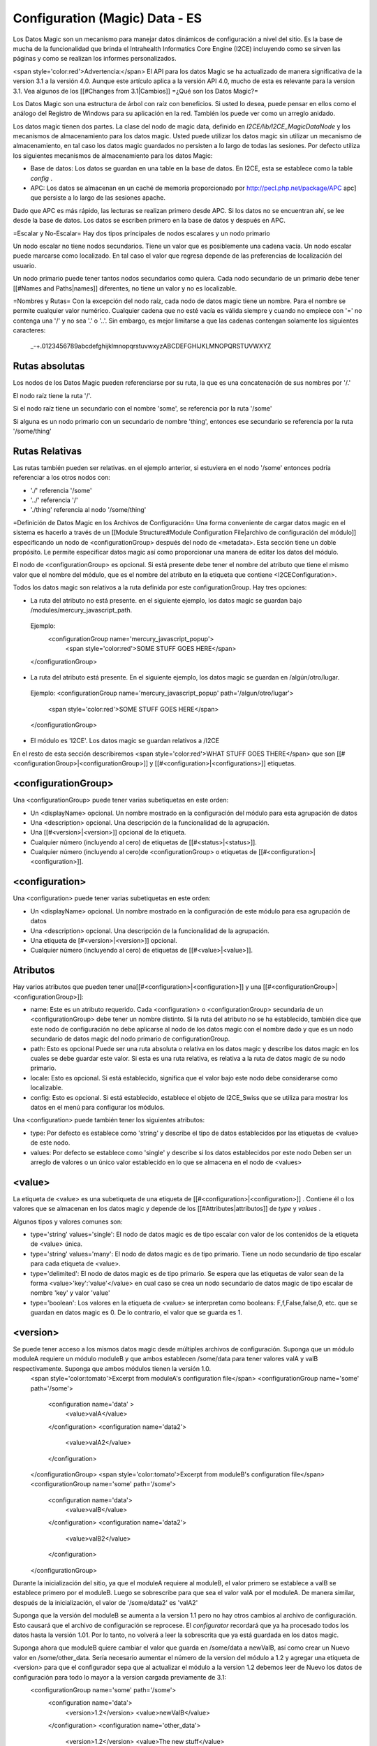 Configuration (Magic) Data - ES
===============================

Los Datos Magic son un mecanismo para manejar datos dinámicos de configuración a nivel del sitio. Es la base de mucha de la funcionalidad que brinda el Intrahealth Informatics Core Engine (I2CE) incluyendo como se sirven las páginas y como se realizan los informes personalizados.  

<span style='color:red'>Advertencia:</span> El API para los datos Magic se ha actualizado de manera significativa de la version 3.1 a la versión 4.0.  Aunque este artículo aplica a la versión API 4.0, mucho de esta es relevante para la version 3.1. Vea algunos de los [[#Changes from 3.1|Cambios]]
=¿Qué son los Datos Magic?=

Los Datos Magic son una estructura de árbol con raíz con beneficios. Si usted lo desea, puede pensar en ellos como el análogo del Registro de Windows para su aplicación en la red. También los puede ver como un arreglo anidado.

Los datos magic tienen dos partes. La clase del nodo de magic data, definido en *I2CE/lib/I2CE_MagicDataNode*  y los mecanismos de almacenamiento para los datos magic. Usted puede utilizar los datos magic sin utilizar un mecanismo de almacenamiento, en tal caso los datos magic guardados no persisten a lo largo de todas las sesiones. Por defecto utiliza los siguientes mecanismos de almacenamiento para los datos Magic:

* Base de datos: Los datos se guardan en una table en la base de datos. En I2CE, esta se establece como la table *config*  .
* APC: Los datos se almacenan en un caché de memoria proporcionado por  http://pecl.php.net/package/APC apc] que persiste a lo largo de las sesiones apache.

Dado que APC es más rápido, las lecturas se realizan primero desde APC. Si los datos no se encuentran ahí, se lee desde la base de datos. Los datos se escriben primero en la base de datos y después en APC.

=Escalar y No-Escalar=
Hay dos tipos principales de nodos escalares y un nodo primario  

Un nodo escalar no tiene nodos secundarios. Tiene un valor que es posiblemente una cadena vacía.  Un nodo escalar puede marcarse como localizado. En tal caso el valor que regresa depende de las preferencias de localización del usuario.

Un nodo primario puede tener tantos nodos secundarios como quiera. Cada nodo secundario de un primario debe tener [[#Names and Paths|names]] diferentes, no tiene un valor y no es localizable.

=Nombres y Rutas=
Con la excepción del nodo raíz, cada nodo de datos magic tiene un nombre. Para el nombre se permite cualquier valor numérico. Cualquier cadena que no esté vacía es válida siempre y cuando no empiece con '=' no contenga una  '/' y no sea '.' o '..'.  Sin embargo, es mejor limitarse a que las cadenas contengan solamente los siguientes caracteres:
 _-+.0123456789abcdefghijklmnopqrstuvwxyzABCDEFGHIJKLMNOPQRSTUVWXYZ

Rutas absolutas
^^^^^^^^^^^^^^^
Los nodos de los Datos Magic pueden referenciarse por su ruta, la que es una concatenación de sus nombres por '/.'

El nodo raíz tiene la ruta '/'.

Si el nodo raíz tiene un secundario con el nombre 'some', se referencia por la ruta '/some'

Si alguna es un nodo primario con un secundario de nombre 'thing', entonces ese secundario se referencia por la ruta  '/some/thing'

Rutas Relativas
^^^^^^^^^^^^^^^
Las rutas también pueden ser relativas. en el ejemplo anterior, si estuviera en el nodo '/some' entonces podría referenciar a los otros nodos con:

* './' referencia '/some'
* '../' referencia '/'
* './thing' referencia al nodo '/some/thing'

=Definición de Datos Magic en los Archivos de Configuración=
Una forma conveniente de cargar datos magic en el sistema es hacerlo a través de un [[Module Structure#Module Configuration File|archivo de configuración del módulo]] especificando un nodo de <configurationGroup> después del nodo de <metadata>. Esta sección tiene un doble propósito. Le permite especificar datos magic así como proporcionar una manera de editar los datos del módulo.

El nodo de <configurationGroup> es opcional. Si está presente debe tener el nombre del atributo que tiene el mismo valor que el nombre del módulo, que es el nombre del atributo en la etiqueta que contiene <I2CEConfiguration>.

Todos los datos magic son relativos a la ruta definida por este configurationGroup. Hay tres opciones:

* La ruta del atributo no está presente. en el siguiente ejemplo, los datos magic se guardan bajo /modules/mercury_javascript_path.
 Ejemplo:
  <configurationGroup name='mercury_javascript_popup'>
    <span style='color:red'>SOME STUFF GOES HERE</span>
 </configurationGroup>

* La ruta del atributo está presente. En el siguiente ejemplo, los datos magic se guardan en  /algún/otro/lugar.
 Ejemplo:
 <configurationGroup name='mercury_javascript_popup' path='/algun/otro/lugar'>
   <span style='color:red'>SOME STUFF GOES HERE</span>
 </configurationGroup> 

* El módulo es 'I2CE'. Los datos magic se guardan relativos a /I2CE

En el resto de esta sección describiremos <span style='color:red'>WHAT STUFF GOES THERE</span> que son [[#<configurationGroup>|<configurationGroup>]] y [[#<configuration>|<configurations>]] etiquetas.

<configurationGroup>
^^^^^^^^^^^^^^^^^^^^
Una <configurationGroup> puede tener varias subetiquetas en este orden:

* Un <displayName> opcional. Un nombre mostrado en la configuración del módulo para esta agrupación de datos
* Una <description> opcional. Una descripción de la funcionalidad de la agrupación.
* Una [[#<version>|<version>]] opcional de la etiqueta.
* Cualquier número (incluyendo al cero) de etiquetas de [[#<status>|<status>]].
* Cualquier número (incluyendo al cero)de <configurationGroup> o etiquetas de [[#<configuration>|<configuration>]].

<configuration>
^^^^^^^^^^^^^^^
Una <configuration> puede tener varias subetiquetas en este orden:

* Un <displayName> opcional. Un nombre mostrado en la configuración de este módulo para esa agrupación de datos
* Una <description> opcional. Una descripción de la funcionalidad de la agrupación.
* Una etiqueta de [#<version>|<version>]] opcional.
* Cualquier número (incluyendo al cero) de etiquetas de [[#<value>|<value>]].

Atributos
^^^^^^^^^
Hay varios atributos que pueden tener una[[#<configuration>|<configuration>]] y una [[#<configurationGroup>|<configurationGroup>]]:

* name: Este es un atributo requerido. Cada <configuration> o <configurationGroup> secundaria de un <configurationGroup> debe tener un nombre distinto. Si la ruta del atributo no se ha establecido, también dice que este nodo de configuración no debe aplicarse al nodo de los datos magic con el nombre dado y que es un nodo secundario de datos magic del nodo primario de configurationGroup.
* path: Esto es opcional Puede ser una ruta absoluta o relativa en los datos magic y describe los datos magic en los cuales se debe guardar este valor. Si esta es una ruta relativa, es relativa a la ruta de datos magic de su nodo primario.
* locale: Esto es opcional. Si está establecido, significa que el valor bajo este nodo debe considerarse como localizable.
* config: Esto es opcional.  Si está establecido, establece el objeto de I2CE_Swiss que se utiliza para mostrar los datos en el menú para configurar los módulos.
Una <configuration> puede también tener los siguientes atributos:

* type: Por defecto es establece como 'string' y describe el tipo de datos establecidos por las etiquetas de <value> de este nodo.
* values: Por defecto se establece como 'single' y describe si los datos establecidos por este nodo Deben ser un arreglo de valores o un único valor establecido en lo que se almacena en el nodo de <values>

<value>
^^^^^^^
La etiqueta de <value> es una subetiqueta de una etiqueta de [[#<configuration>|<configuration>]] .  Contiene él o los valores que se almacenan en los datos magic y depende de los [[#Attributes|attributos]] de *type*  y *values* .

Algunos tipos y valores comunes son:

* type='string' values='single':  El nodo de datos magic es de tipo escalar con valor de los contenidos de la etiqueta de <value> única.
* type='string' values='many':  El nodo de datos magic es de tipo primario. Tiene un nodo secundario de tipo escalar para cada etiqueta de <value>.
* type='delimited': El nodo de datos magic es de tipo primario. Se espera que las etiquetas de valor sean de la forma <value>'key':'value'</value> en cual caso se crea un nodo secundario de datos magic de tipo escalar de nombre 'key' y valor 'value'
* type='boolean':  Los valores en la etiqueta de <value> se interpretan como booleans:  F,f,False,false,0, etc. que se guardan en datos magic es 0.  De lo contrario, el valor que se guarda es 1.

<version>
^^^^^^^^^
Se puede tener acceso a los mismos datos magic desde múltiples archivos de configuración. Suponga que un módulo moduleA requiere un módulo moduleB y que ambos establecen /some/data para tener valores valA y valB respectivamente. Suponga que ambos módulos tienen la versión 1.0.
 <span style='color:tomato'>Excerpt from moduleA's configuration file</span>
 <configurationGroup name='some' path='/some'>
  <configuration name='data' >
    <value>valA</value>
  </configuration>
  <configuration name='data2'> 
    <value>valA2</value>
  </configuration>
 </configurationGroup>
 <span style='color:tomato'>Excerpt from moduleB's configuration file</span>
 <configurationGroup name='some' path='/some'>
  <configuration name='data'>
    <value>valB</value>
  </configuration>
  <configuration name='data2'> 
    <value>valB2</value>
  </configuration>
 </configurationGroup>

Durante la inicialización del sitio, ya que el moduleA requiere al moduleB, el valor primero se establece a valB se establece primero por el moduleB.  Luego se sobrescribe para que sea el valor valA por el moduleA.   De manera similar, después de la inicialización, el valor de '/some/data2' es 'valA2'

Suponga que la versión del moduleB se aumenta a la version 1.1 pero no hay otros cambios al archivo de configuración. Esto causará que el archivo de configuración se reprocese. El *configurator*  recordará que ya ha procesado todos los datos hasta la versión 1.01. Por lo tanto, no volverá a leer la sobrescrita que ya está guardada en los datos magic.

Suponga ahora que moduleB quiere cambiar el valor que guarda en /some/data a newValB, así como crear un Nuevo valor en /some/other_data. Sería necesario aumentar el número de la version del módulo a 1.2 y agregar una etiqueta de <version> para que el configurador sepa que al actualizar el módulo a la version 1.2 debemos leer de Nuevo los datos de configuración para todo lo mayor a la version cargada previamente de 3.1:
 <configurationGroup name='some' path='/some'>
  <configuration name='data'>
    <version>1.2</version>
    <value>newValB</value>
  </configuration>
  <configuration name='other_data'>
    <version>1.2</version>
    <value>The new stuff</value>
  </configuration>
  <configuration name='data2'> 
    <value>valB2</value>
  </configuration>
 </configurationGroup>
Ahora el valor de /some/data se actualizará a 'newValB' y agregaremos en el valor 'The new stuff' en '/some/other_data.'  El valor en '/some/data2' se mantiene igual y es 'valA2.'

<status>
^^^^^^^^
Una etiqueta de estado consiste en pares de valores clave:
 <status>key:value</status>
Aunque se puede utilizar cualquier cosa para la clave (siempre y cuando no contenga ':'), las claves que tienen significado son:

* version: Funciones como la [[#<version>|<version>]]
* overwrite: El valor puede ser verdadero o falso. Por defecto se establece como falso. Si es verdadero los datos magic se sobrescribirán aun cuando la version no lo haya hecho.
* merge:  El valor puede ser verdadero o falso. Por defecto se establece como falso. Si es verdadero los valores leídos se fusionan con los valores existentes utilizando *array_merge()*
* mergerecursive:  El valor puede ser verdadero o falso. Por defecto se establece como falso. Si es verdadero, los valores leídos se fusionan con los valores existentes utilizando *I2CE_Util::merge_recursive().*
* uniquemerge:  El valor puede ser verdadero o falso. Por defecto se establece como falso excepto si un nodo de <configuration> tiene el tipo='string' y los valores='many.'  Si es verdadero, los valores leídos se fusionan con los valores existentes utilizando  *I2CE_Util::merge_recursive()*  y solamente los valores únicos se mantienen utilizando *I2CE_Util::array_unique().*
* visible: El valor puede ser verdadero o falso. Por defecto se establece como verdadero. Si es verdadero, este nodo se muestra en el menú de configuración del módulo.
* advanced:  El valor puede ser verdadero o falso. Por defecto se establece como falso. Si es verdadero, se considera una opción avanzada para el menú de configuración del módulo
* required: El valor puede ser verdadero o falso. Por defecto se establece como verdadero. Dice que los valores resultantes en el nodo de <configuration> deben establecerse
* showIndex: El valor puede ser verdadero o falso. Por defecto se establece como verdadero.  En tal caso mostramos el índice en el menú de configuración del módulo

Los valores de las claves de estado se heredan a medida que se baja de nodo.

=Uso de Datos Magic en PHP=
Cada nodo de datos magic es una instancia de la clase **I2CE_MagicDataNode** .  Las "public variables" de un nodo son sus nodos secundarios que se realiza utilizando el método *__get()*  .  El I2CE_MagicDataNode implementa las Interfaces RecusriveIterator, ArrayAccess, SeekableIterator, y Countable.

I2CE tiene una instancia de datos magic de raíz que se pueden recuperar utilizando:
 $config=I2CE::getConfig();

Acceso Básico
^^^^^^^^^^^^^
Suponga que $data es un nodo de datos magic con un nodo secundario llamado 'my_list' y 'amount' que son de tipo primario y escalar respectivamente. Suponga que el nodo secundario 'amount' tiene in valor de 10.  Suponga que no hay ningún secundario llamado 'bad.'  Se puede tener acceso al secundario de varias maneras:
<center>
{| class='wikitable' border="1" cellspacing="5" cellpadding="2"
|-
! Access Method
! Result
! Notes
|-
| $data->my_list
| I2CE_MagicDataNode
| This is the 'my_list' node
|-
| $data->amount
| 10
|
|-
| $data->bad
| I2CE_MagicDataNode
| El nodo no existía, de modo que se creó.  <br/>Tiene un tipo indeterminado por el momento.
|-
| $data['my_list']
| I2CE_MagicDataNode
| the 'my_list' node
|-
| $data['amount']
| 10 
| el valor del nodo 'amount' 
|-
| $data['bad']
| I2CE_MagicDataNode
| Creamos el nodo 'bad' que no existía y lo regresamos
|-
|}
</center>

Acceso Refinado
^^^^^^^^^^^^^^^
Para obtener acceso más refinado a los nodos de datos magic puede utilizar la función **traverse(** $path,$create=false,$return_value=true''')''':
<center>
{| class='wikitable' border="1" cellspacing="5" cellpadding="2"
| $data->traverse('my_list',false,false)
| I2CE_MagicDataNode
| Este es el nodo 'my_list' 
|-
| $data->traverse('bad',false,false)
| null
| El Segundo argumento dice que no se cree un nodo que no existe
|-
| $data->traverse('amount',false,false)
| I2CE_MagicDataNode
| Este es el nodo 'amount' 
|-
| $data->traverse('my_list',false,true)
| I2CE_MagicDataNode
| Este es el nodo 'my_list'
|-
| $data->traverse('amount',false,true)
| 10
| The value of the 'amount' node 
|-
| $data->traverse('bad',false,true)
| null
| The second argument says not to create a node that doesn't exist 
|-
| $data->traverse('my_list',true,true)
| I2CE_MagicDataNode
| This is the 'my_list' node
|-
| $data->traverse('amount',true,true)
| 10
| el valor del nodo 'amount' 
|-
| $data->traverse('bad',true,true)
| I2CE_MagicDataNode
| Creamos el nodo 'bad' que no existía y lo regresamos
|}
</center>

Si un nodo es de tipo escalar, se puede obtener su valor con *getValue()* .  Si llama *getAsArray()*  en el mismo, también regresará su valor.

Si un nodo tiene un tipo primario o indeterminado, llamar *getValue()*  regresa el nodo en sí. Si llama *getAsArray()*  en el nodo regresará un arreglo anidado. Las claves de cada profundidad son los nombres de los nodos secundarios. Los valores pueden ser un arreglo o una cadena, en dependencia de si el secundario es escalar o no.

Revisar la Existencia y el Tipo
^^^^^^^^^^^^^^^^^^^^^^^^^^^^^^^
Puede utilizar el siguiente método para ver si un nodo de datos magic existe y de qué tipo es:

* '''pathExists('''$path''')'''
* '''is_scalar('''$path=null''')'''
* '''is_parent('''$path=null''')'''
* '''is_indeterminate('''$path=null''')'''
* '''is_root('''$path=null''')'''
Aquí, donde la ruta se establece a *null*  por defecto, el valor que el método se llama en el nodo mismo (esto no sería lo mismo que llamarlo en $path='./').

Podría hacer algo como:
function set_node_to_scalar($node) {
   if (!$node instanceof I2CE_MagicDataNode) {
     echo "Why are you giving me garbage data?\n";
     return false;
   } 
   if ($node->is_scalar()) {
     echo "This node is already a scalar.
     It has a value ".$node->getValue()."\nI don't need to do anything.\n";return true; 
   } else {
     echo "This node is a parent node.  Although it may or may not have children, 
     I can't set it to be scalar.\n";return false;
   } else{
     //$node->is_indeterminate() will return true
     echo "This node is indeterminate. Setting it to be scalar\n";
     $node->set_scalar();
     return true;
   }
 }
Otras dos funciones útiles son:

* **getAsArray(** $path=null''')''' que regresa el nodo y todos sus secundarios (recursivamente) como un arreglo
* **setIfIsSet(** &$var,$path,$as_array=false''')''' revisará si $path existe.  Si no existe, regresa falso. Si existe, regresa verdadero y puede que llame a getValue() o a getAsArray() en el nodo referido por la ruta.

Nombres de nodos secundarios e Iteradores
^^^^^^^^^^^^^^^^^^^^^^^^^^^^^^^^^^^^^^^^^
Para obtener los nombres de los nodos secundarios de un nodo, utilizamos el método **getKeys()** .
Suponga que establecemos los datos magic de la siguiente manera:
<center>
{| class='wikitable' border="1" cellspacing="5" cellpadding="2"
|-
! Path
! Type
! Value
|-
| /
| parent
| <span style='color:red'>NONE</span>
|-
| /color
| scalar
| red
|-
| /modules
| parent
| <span style='color:red'>NONE</span>
|-
| /modules/modA
| parent
| <span style='color:red'>NONE</span>
|-
| /modules/modB
| parent
| <span style='color:red'>NONE</span>
|-
| /modules/modA/favorite_clay_animation
| scalar
| Mr. Bill
|}
</center>
También podría hacer algo similar como:
 echo "I like the color " . $config->color . "\n";
 $keys = $config->getKeys();
 foreach ($keys as $key) {
   if ($config->is_parent($key)) {
     echo "The node named $key under at " . $config->getPath(false) . " is a parent node.                                                                                                         It has children " . implode(',', $config->$key->getKeys()) . ".\n";
   } else if ($config->is_scalar($key)) {
    echo "The node named $key under at " . $config->getPath(false) .                                                                                                     " is a scalar with value " . $config->$key ".\n";
   }
 }
lo que resultaría en :
 I like the color red.
 The node named modules under / is a parent node.  It has children modA,modB.
 The node named color under / is a scalar node with value red.

Ya que un nodo de datos magic es un iterador, podemos hacer cosas como:
 foreach ($config as $key=>$node) {  if ($node instanceof I2CE_MagicDataNode) {
    echo "The node named $key under at " . $config->getPath(false) .                                                                                             " is a parent node.          It has children " . implode(',', $node->getKeys()) . ".\n";
   } else {
    echo "The node named $key under at " . $config->getPath(false) .                                                                                          " is a scalar with value " . $node .".\n";
   }
 }
lo que resultaría en:
 The node named modules under / is a parent node.  It has children modA,modB.
 The node named color under / is a scalar node with value red.
o:
 $modules = $config->modules;
 foreach ($modules as $module=>$data) {
   if ($data->is_scalar('favorite_clay_animation')) {
      echo "The module $module thinks " . $data->favorite_clay_animation . " is a super star!\n";
   }
 }
resultaría en:
  The module modA thinks Mr. Bill is a super star!

=Cambios de 3.1=

* Eliminamos los __ de los métodos de llamada.
* Relajamos las reglas de los nombres de los nodos de los datos magic.
* Implementamos las varias interfaces
* Agregamos soporte para localización de valores


